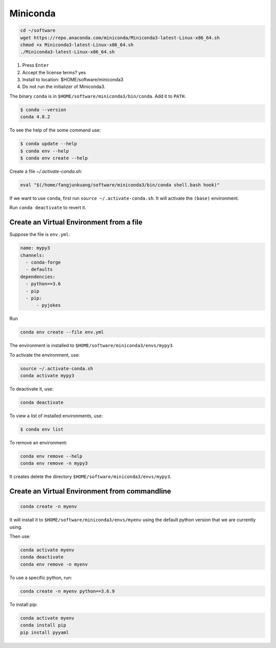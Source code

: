 
Miniconda
=========

.. code-block::

  cd ~/software
  wget https://repo.anaconda.com/miniconda/Miniconda3-latest-Linux-x86_64.sh
  chmod +x Miniconda3-latest-Linux-x86_64.sh
  ./Miniconda3-latest-Linux-x86_64.sh

1. Press ``Enter``
2. Accept the license terms? yes
3. Install to location: $HOME/software/miniconda3
4. Do not run the initializer of Miniconda3.

The binary ``conda`` is in ``$HOME/software/miniconda3/bin/conda``. Add it to ``PATH``.

.. code-block:: console

  $ conda --version
  conda 4.8.2

To see the help of the some command use:

.. code-block::

  $ conda update --help
  $ conda env --help
  $ conda env create --help

Create a file `~/.activate-conda.sh`:

.. code-block::

    eval "$(/home/fangjunkuang/software/miniconda3/bin/conda shell.bash hook)"

If we want to use ``conda``, first run ``source ~/.activate-conda.sh``. It will
activate the ``(base)`` environment.

Run ``conda deactivate`` to revert it.


Create an Virtual Environment from a file
-----------------------------------------

Suppose the file is ``env.yml``:

.. code-block::

    name: mypy3
    channels:
      - conda-forge
      - defaults
    dependencies:
      - python==3.6
      - pip
      - pip:
          - pyjokes

Run

.. code-block:: console

  conda env create --file env.yml

The environment is installed to ``$HOME/software/miniconda3/envs/mypy3``.

To activate the environment, use:

.. code-block:: console

  source ~/.activate-conda.sh
  conda activate mypy3

To deactivate it, use:

.. code-block:: console

  conda deactivate

To view a list of installed environments, use:

.. code-block:: console

  $ conda env list

To remove an environment:

.. code-block::

  conda env remove --help
  conda env remove -n mypy3

It creates delete the directory ``$HOME/software/miniconda3/envs/mypy3``.

Create an Virtual Environment from commandline
----------------------------------------------

.. code-block::

  conda create -n myenv

It will install it to ``$HOME/software/miniconda3/envs/myenv`` using the default python version
that we are currently using.

Then use:

.. code-block::

  conda activate myenv
  conda deactivate
  conda env remove -n myenv


To use a specific python, run:

.. code-block::

  conda create -n myenv python==3.6.9

To install pip:

.. code-block::

  conda activate myenv
  conda install pip
  pip install pyyaml
